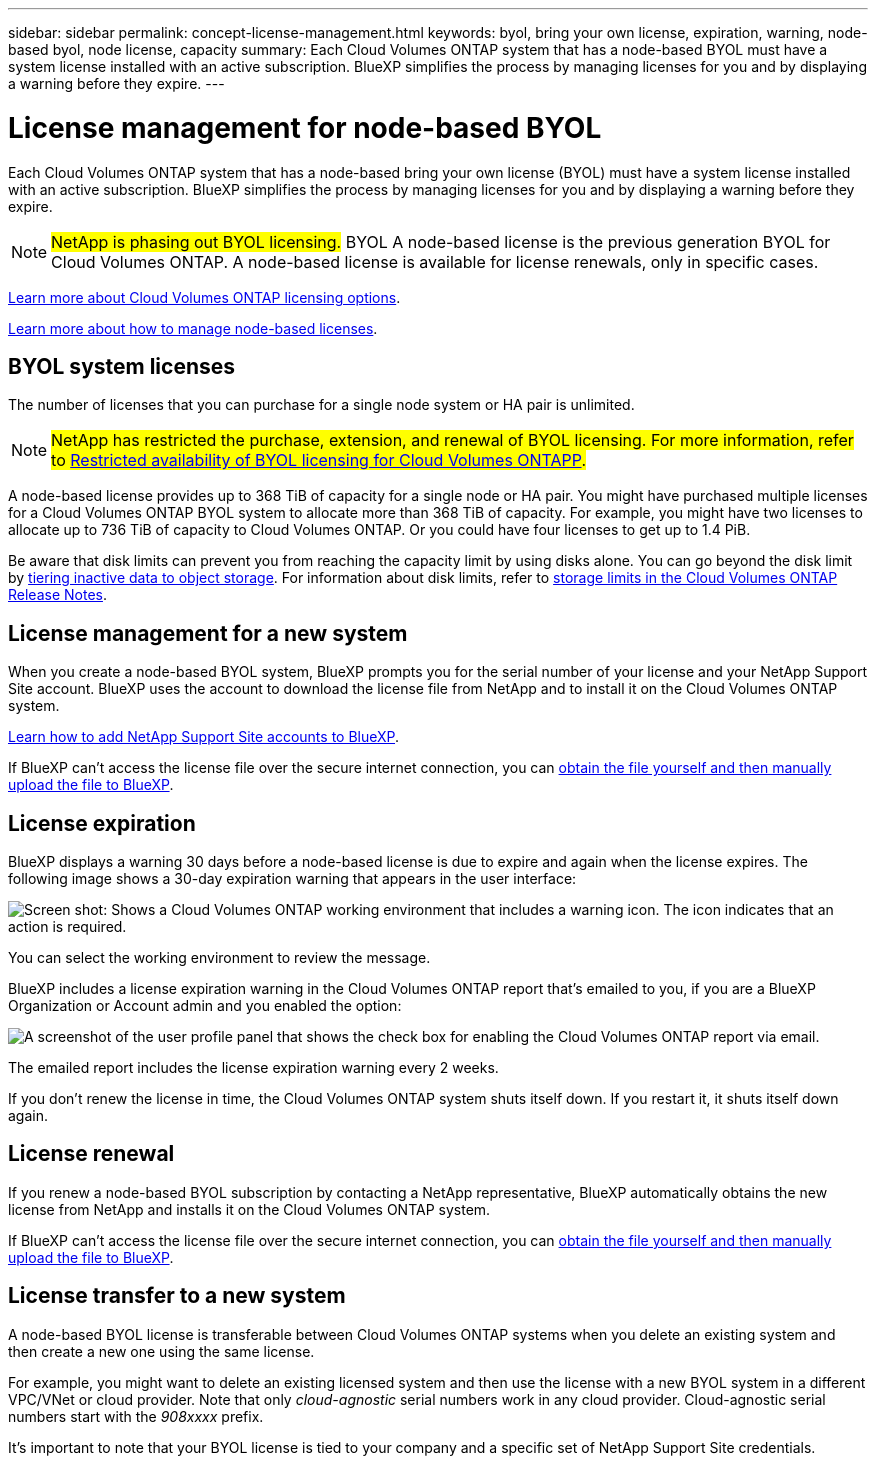 ---
sidebar: sidebar
permalink: concept-license-management.html
keywords: byol, bring your own license, expiration, warning, node-based byol, node license, capacity
summary: Each Cloud Volumes ONTAP system that has a node-based BYOL must have a system license installed with an active subscription. BlueXP simplifies the process by managing licenses for you and by displaying a warning before they expire.
---

= License management for node-based BYOL
:hardbreaks:
:nofooter:
:icons: font
:linkattrs:
:imagesdir: ./media/

[.lead]
Each Cloud Volumes ONTAP system that has a node-based bring your own license (BYOL) must have a system license installed with an active subscription. BlueXP simplifies the process by managing licenses for you and by displaying a warning before they expire.

[NOTE]
##NetApp is phasing out BYOL licensing.## BYOL A node-based license is the previous generation BYOL for Cloud Volumes ONTAP. A node-based license is available for license renewals, only in specific cases.

link:concept-licensing.html[Learn more about Cloud Volumes ONTAP licensing options].

link:https://docs.netapp.com/us-en/bluexp-cloud-volumes-ontap/task-manage-node-licenses.html[Learn more about how to manage node-based licenses^].

== BYOL system licenses

The number of licenses that you can purchase for a single node system or HA pair is unlimited.

[NOTE]
##NetApp has restricted the purchase, extension, and renewal of BYOL licensing. For more information, refer to https://docs.netapp.com/us-en/bluexp-cloud-volumes-ontap/whats-new.html#restricted-availability-of-byol-licensing-for-cloud-volumes-ontap[Restricted availability of BYOL licensing for Cloud Volumes ONTAPP^].##

A node-based license provides up to 368 TiB of capacity for a single node or HA pair. You might have purchased multiple licenses for a Cloud Volumes ONTAP BYOL system to allocate more than 368 TiB of capacity. For example, you might have two licenses to allocate up to 736 TiB of capacity to Cloud Volumes ONTAP. Or you could have four licenses to get up to 1.4 PiB.

Be aware that disk limits can prevent you from reaching the capacity limit by using disks alone. You can go beyond the disk limit by link:concept-data-tiering.html[tiering inactive data to object storage]. For information about disk limits, refer to https://docs.netapp.com/us-en/cloud-volumes-ontap-relnotes/[storage limits in the Cloud Volumes ONTAP Release Notes^].

== License management for a new system

When you create a node-based BYOL system, BlueXP prompts you for the serial number of your license and your NetApp Support Site account. BlueXP uses the account to download the license file from NetApp and to install it on the Cloud Volumes ONTAP system.

https://docs.netapp.com/us-en/bluexp-setup-admin/task-adding-nss-accounts.html[Learn how to add NetApp Support Site accounts to BlueXP^].

If BlueXP can't access the license file over the secure internet connection, you can link:task-manage-node-licenses.html[obtain the file yourself and then manually upload the file to BlueXP].

== License expiration

BlueXP displays a warning 30 days before a node-based license is due to expire and again when the license expires. The following image shows a 30-day expiration warning that appears in the user interface:

image:screenshot_warning.gif["Screen shot: Shows a Cloud Volumes ONTAP working environment that includes a warning icon. The icon indicates that an action is required."]

You can select the working environment to review the message.

BlueXP includes a license expiration warning in the Cloud Volumes ONTAP report that's emailed to you, if you are a BlueXP Organization or Account admin and you enabled the option:

image:screenshot_cvo_report.gif[A screenshot of the user profile panel that shows the check box for enabling the Cloud Volumes ONTAP report via email.]

The emailed report includes the license expiration warning every 2 weeks.

If you don't renew the license in time, the Cloud Volumes ONTAP system shuts itself down. If you restart it, it shuts itself down again.

== License renewal

If you renew a node-based BYOL subscription by contacting a NetApp representative, BlueXP automatically obtains the new license from NetApp and installs it on the Cloud Volumes ONTAP system.

If BlueXP can't access the license file over the secure internet connection, you can link:task-manage-node-licenses.html[obtain the file yourself and then manually upload the file to BlueXP].

== License transfer to a new system

A node-based BYOL license is transferable between Cloud Volumes ONTAP systems when you delete an existing system and then create a new one using the same license.

For example, you might want to delete an existing licensed system and then use the license with a new BYOL system in a different VPC/VNet or cloud provider. Note that only _cloud-agnostic_ serial numbers work in any cloud provider. Cloud-agnostic serial numbers start with the _908xxxx_ prefix.

It's important to note that your BYOL license is tied to your company and a specific set of NetApp Support Site credentials.
